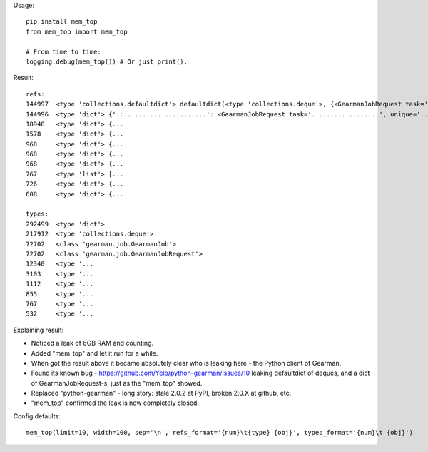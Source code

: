 Usage::

    pip install mem_top
    from mem_top import mem_top

    # From time to time:
    logging.debug(mem_top()) # Or just print().

Result::

    refs:
    144997  <type 'collections.defaultdict'> defaultdict(<type 'collections.deque'>, {<GearmanJobRequest task='...', unique='.
    144996  <type 'dict'> {'.:..............:.......': <GearmanJobRequest task='..................', unique='.................
    18948   <type 'dict'> {...
    1578    <type 'dict'> {...
    968     <type 'dict'> {...
    968     <type 'dict'> {...
    968     <type 'dict'> {...
    767     <type 'list'> [...
    726     <type 'dict'> {...
    608     <type 'dict'> {...

    types:
    292499  <type 'dict'>
    217912  <type 'collections.deque'>
    72702   <class 'gearman.job.GearmanJob'>
    72702   <class 'gearman.job.GearmanJobRequest'>
    12340   <type '...
    3103    <type '...
    1112    <type '...
    855     <type '...
    767     <type '...
    532     <type '...

Explaining result:

* Noticed a leak of 6GB RAM and counting.
* Added "mem_top" and let it run for a while.
* When got the result above it became absolutely clear who is leaking here - the Python client of Gearman.
* Found its known bug - https://github.com/Yelp/python-gearman/issues/10
  leaking defaultdict of deques, and a dict of GearmanJobRequest-s,
  just as the "mem_top" showed.
* Replaced "python-gearman" - long story: stale 2.0.2 at PyPI, broken 2.0.X at github, etc.
* "mem_top" confirmed the leak is now completely closed.

Config defaults::

    mem_top(limit=10, width=100, sep='\n', refs_format='{num}\t{type} {obj}', types_format='{num}\t {obj}')



